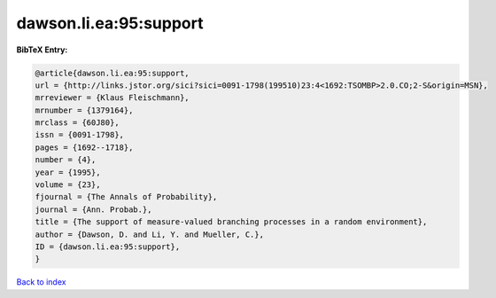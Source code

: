dawson.li.ea:95:support
=======================

.. :cite:t:`dawson.li.ea:95:support`

.. bibliography:: ../../All.bib

**BibTeX Entry:**

.. code-block:: bibtex

   @article{dawson.li.ea:95:support,
   url = {http://links.jstor.org/sici?sici=0091-1798(199510)23:4<1692:TSOMBP>2.0.CO;2-S&origin=MSN},
   mrreviewer = {Klaus Fleischmann},
   mrnumber = {1379164},
   mrclass = {60J80},
   issn = {0091-1798},
   pages = {1692--1718},
   number = {4},
   year = {1995},
   volume = {23},
   fjournal = {The Annals of Probability},
   journal = {Ann. Probab.},
   title = {The support of measure-valued branching processes in a random environment},
   author = {Dawson, D. and Li, Y. and Mueller, C.},
   ID = {dawson.li.ea:95:support},
   }

`Back to index <../index>`_
